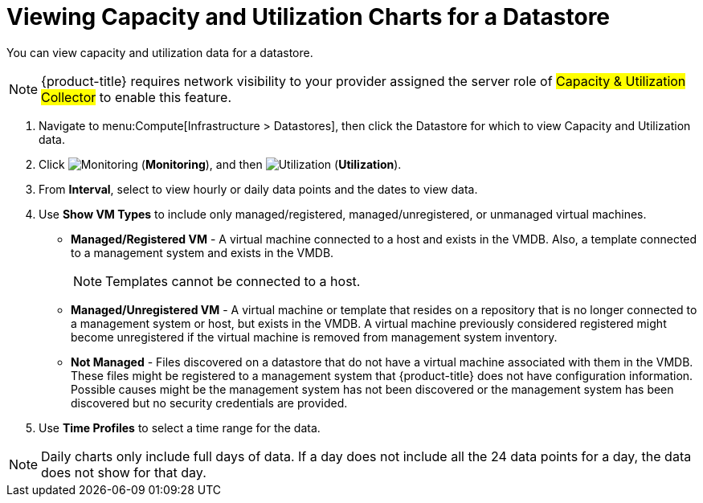 = Viewing Capacity and Utilization Charts for a Datastore

You can view capacity and utilization data for a datastore. 

[NOTE]
====
{product-title} requires network visibility to your provider assigned the server role of #Capacity & Utilization Collector# to enable this feature. 
====

. Navigate to menu:Compute[Infrastructure > Datastores], then click the Datastore for which to view Capacity and Utilization data. 
. Click  image:1994.png[Monitoring] (*Monitoring*), and then image:1994.png[Utilization] (*Utilization*).
. From *Interval*, select to view hourly or daily data points and the dates to view data.
. Use *Show VM Types* to include only managed/registered, managed/unregistered, or unmanaged virtual machines.

* *Managed/Registered VM* - A virtual machine connected to a host and exists in the VMDB. Also, a template connected to a management system and exists in the VMDB. 
+
[NOTE]
====
Templates cannot be connected to a host. 
====
+
* *Managed/Unregistered VM* - A virtual machine or template that resides on a repository that is no longer connected to a management system or host, but exists in the VMDB. A virtual machine previously considered registered might become unregistered if the virtual machine is removed from management system inventory. 
* *Not Managed* - Files discovered on a datastore that do not have a virtual machine associated with them in the VMDB. These files might be registered to a management system that {product-title} does not have configuration information. Possible causes might be the management system has not been discovered or the management system has been discovered but no security credentials are provided. 

. Use *Time Profiles* to select a time range for the data. 

[NOTE] 
====
Daily charts only include full days of data.
If a day does not include all the 24 data points for a day, the data does not show for that day.
====

ifdef::cfme[]
For information about chart features and other trend reports, see xref:capacity-utilization-features[].
endif::cfme[]




